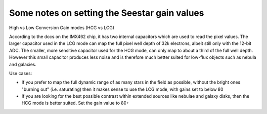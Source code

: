 Some notes on setting the Seestar gain values
=============================================

High vs Low Conversion Gain modes (HCG vs LCG)

.. code-block::python

    from seestarpy import raw
    raw.set_control_value(gain=80):


According to the docs on the IMX462 chip, it has two internal capacitors
which are used to read the pixel values. The larger capacitor used in the
LCG mode can map the full pixel well depth of 32k electrons, albeit still
only with the 12-bit ADC.
The smaller, more sensitive capacitor used for the HCG mode, can only map
to about a third of the full well depth. However this small capacitor
produces less noise and is therefore much better suited for low-flux objects
such as nebula and galaxies.

Use cases:

- If you prefer to map the full dynamic range of as many stars in the field as
  possible, without the bright ones "burning out" (i.e. saturating) then it
  makes sense to use the LCG mode, with gains set to below 80

- If you are looking for the best possible contrast within extended sources
  like nebulae and galaxy disks, then the HCG mode is better suited. Set the
  gain value to 80+

